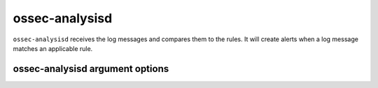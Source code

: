 
.. _ossec-analysisd:

ossec-analysisd
===============

``ossec-analysisd`` receives the log messages and compares them to the rules. It will create alerts when a log message matches an applicable rule.


ossec-analysisd argument options
~~~~~~~~~~~~~~~~~~~~~~~~~~~~~~~~

.. program:: ossec-analysisd

.. option:: -c <config>

    Configuration file ossec-analysisd should use.

.. option:: -D <dir>

    Chroot to ``<dir>``.

.. option:: -d

    Execute ossec-analysisd in debug mode. This can be used more than once to increase the verbosity of the debug messages.

.. option:: -f

    Run ossec-agentlessd in the foreground.

.. option:: -g <group>

    Run as ``group``.

.. option:: -h

    Display a help message.

.. option:: -t

    Test the configuration.

.. option:: -u

    Run as ``user``.

.. option:: -V

    Display the version and license information.


